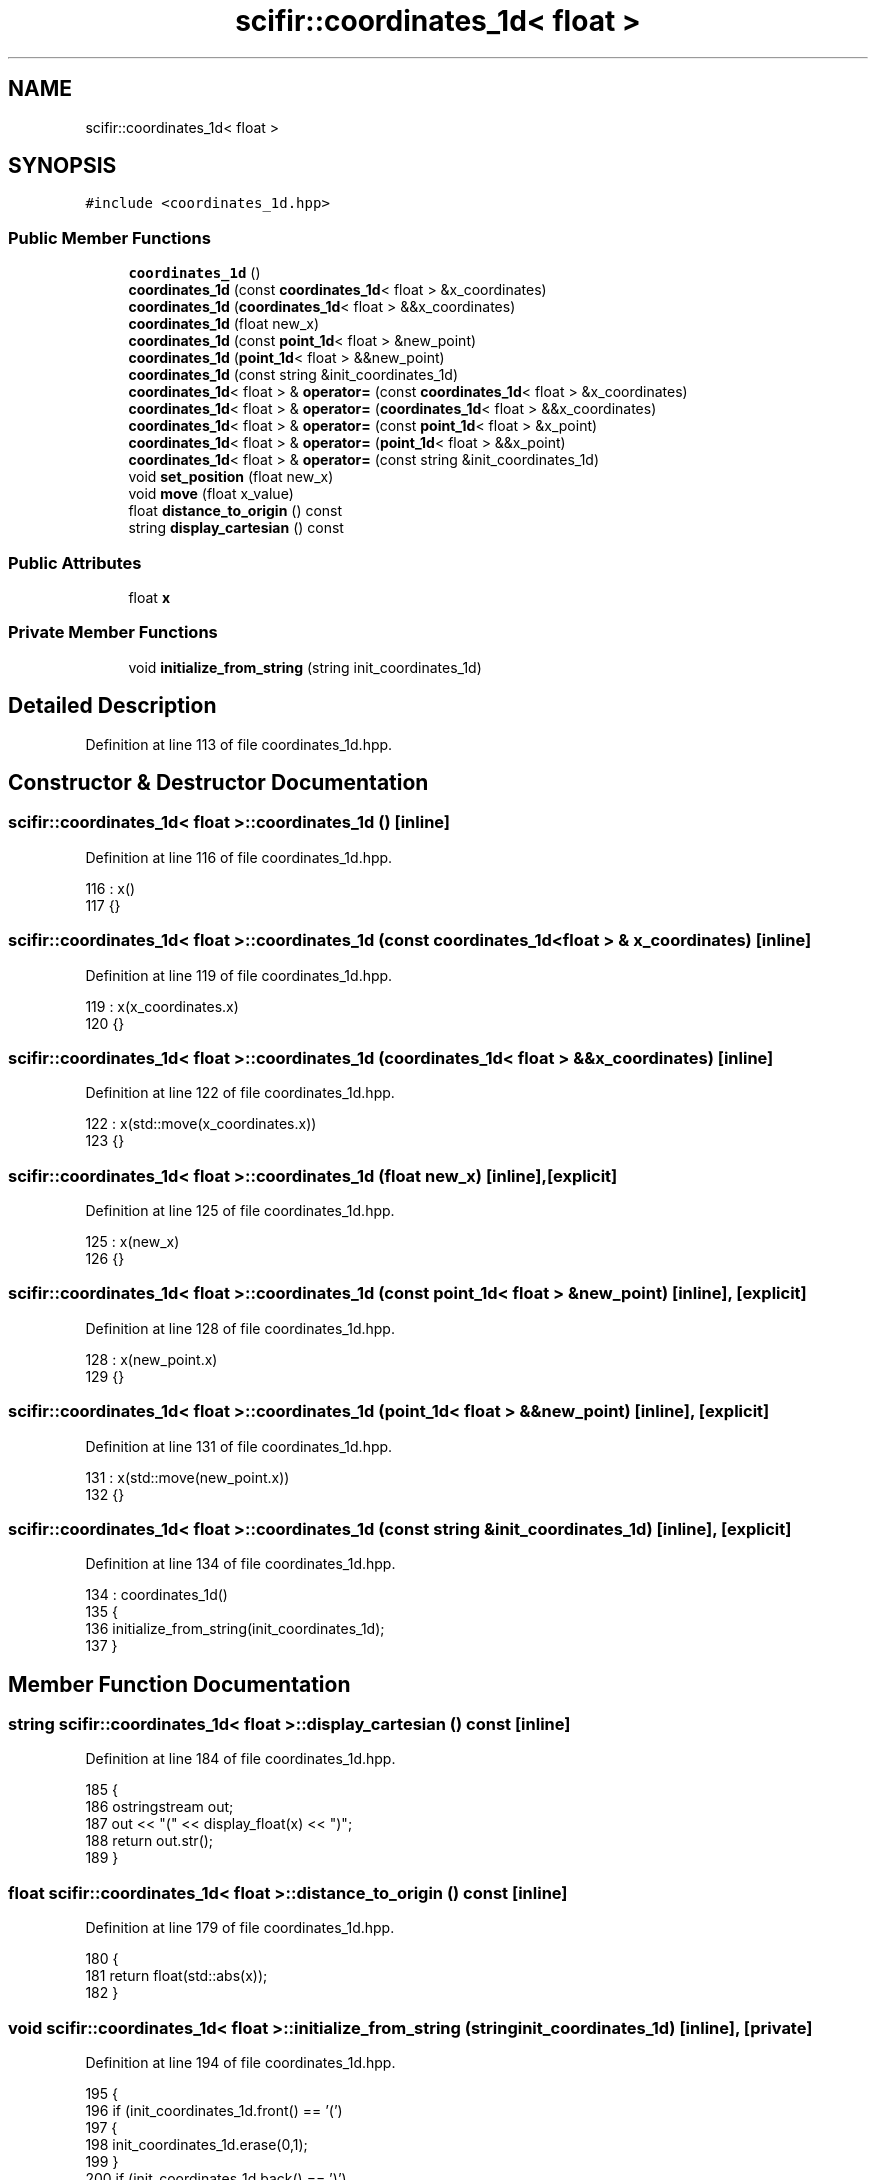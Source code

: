 .TH "scifir::coordinates_1d< float >" 3 "Sat Jul 13 2024" "Version 2.0.0" "scifir-units" \" -*- nroff -*-
.ad l
.nh
.SH NAME
scifir::coordinates_1d< float >
.SH SYNOPSIS
.br
.PP
.PP
\fC#include <coordinates_1d\&.hpp>\fP
.SS "Public Member Functions"

.in +1c
.ti -1c
.RI "\fBcoordinates_1d\fP ()"
.br
.ti -1c
.RI "\fBcoordinates_1d\fP (const \fBcoordinates_1d\fP< float > &x_coordinates)"
.br
.ti -1c
.RI "\fBcoordinates_1d\fP (\fBcoordinates_1d\fP< float > &&x_coordinates)"
.br
.ti -1c
.RI "\fBcoordinates_1d\fP (float new_x)"
.br
.ti -1c
.RI "\fBcoordinates_1d\fP (const \fBpoint_1d\fP< float > &new_point)"
.br
.ti -1c
.RI "\fBcoordinates_1d\fP (\fBpoint_1d\fP< float > &&new_point)"
.br
.ti -1c
.RI "\fBcoordinates_1d\fP (const string &init_coordinates_1d)"
.br
.ti -1c
.RI "\fBcoordinates_1d\fP< float > & \fBoperator=\fP (const \fBcoordinates_1d\fP< float > &x_coordinates)"
.br
.ti -1c
.RI "\fBcoordinates_1d\fP< float > & \fBoperator=\fP (\fBcoordinates_1d\fP< float > &&x_coordinates)"
.br
.ti -1c
.RI "\fBcoordinates_1d\fP< float > & \fBoperator=\fP (const \fBpoint_1d\fP< float > &x_point)"
.br
.ti -1c
.RI "\fBcoordinates_1d\fP< float > & \fBoperator=\fP (\fBpoint_1d\fP< float > &&x_point)"
.br
.ti -1c
.RI "\fBcoordinates_1d\fP< float > & \fBoperator=\fP (const string &init_coordinates_1d)"
.br
.ti -1c
.RI "void \fBset_position\fP (float new_x)"
.br
.ti -1c
.RI "void \fBmove\fP (float x_value)"
.br
.ti -1c
.RI "float \fBdistance_to_origin\fP () const"
.br
.ti -1c
.RI "string \fBdisplay_cartesian\fP () const"
.br
.in -1c
.SS "Public Attributes"

.in +1c
.ti -1c
.RI "float \fBx\fP"
.br
.in -1c
.SS "Private Member Functions"

.in +1c
.ti -1c
.RI "void \fBinitialize_from_string\fP (string init_coordinates_1d)"
.br
.in -1c
.SH "Detailed Description"
.PP 
Definition at line 113 of file coordinates_1d\&.hpp\&.
.SH "Constructor & Destructor Documentation"
.PP 
.SS "\fBscifir::coordinates_1d\fP< float >::\fBcoordinates_1d\fP ()\fC [inline]\fP"

.PP
Definition at line 116 of file coordinates_1d\&.hpp\&.
.PP
.nf
116                              : x()
117             {}
.fi
.SS "\fBscifir::coordinates_1d\fP< float >::\fBcoordinates_1d\fP (const \fBcoordinates_1d\fP< float > & x_coordinates)\fC [inline]\fP"

.PP
Definition at line 119 of file coordinates_1d\&.hpp\&.
.PP
.nf
119                                                                        : x(x_coordinates\&.x)
120             {}
.fi
.SS "\fBscifir::coordinates_1d\fP< float >::\fBcoordinates_1d\fP (\fBcoordinates_1d\fP< float > && x_coordinates)\fC [inline]\fP"

.PP
Definition at line 122 of file coordinates_1d\&.hpp\&.
.PP
.nf
122                                                                   : x(std::move(x_coordinates\&.x))
123             {}
.fi
.SS "\fBscifir::coordinates_1d\fP< float >::\fBcoordinates_1d\fP (float new_x)\fC [inline]\fP, \fC [explicit]\fP"

.PP
Definition at line 125 of file coordinates_1d\&.hpp\&.
.PP
.nf
125                                                  : x(new_x)
126             {}
.fi
.SS "\fBscifir::coordinates_1d\fP< float >::\fBcoordinates_1d\fP (const \fBpoint_1d\fP< float > & new_point)\fC [inline]\fP, \fC [explicit]\fP"

.PP
Definition at line 128 of file coordinates_1d\&.hpp\&.
.PP
.nf
128                                                                       : x(new_point\&.x)
129             {}
.fi
.SS "\fBscifir::coordinates_1d\fP< float >::\fBcoordinates_1d\fP (\fBpoint_1d\fP< float > && new_point)\fC [inline]\fP, \fC [explicit]\fP"

.PP
Definition at line 131 of file coordinates_1d\&.hpp\&.
.PP
.nf
131                                                                  : x(std::move(new_point\&.x))
132             {}
.fi
.SS "\fBscifir::coordinates_1d\fP< float >::\fBcoordinates_1d\fP (const string & init_coordinates_1d)\fC [inline]\fP, \fC [explicit]\fP"

.PP
Definition at line 134 of file coordinates_1d\&.hpp\&.
.PP
.nf
134                                                                        : coordinates_1d()
135             {
136                 initialize_from_string(init_coordinates_1d);
137             }
.fi
.SH "Member Function Documentation"
.PP 
.SS "string \fBscifir::coordinates_1d\fP< float >::display_cartesian () const\fC [inline]\fP"

.PP
Definition at line 184 of file coordinates_1d\&.hpp\&.
.PP
.nf
185             {
186                 ostringstream out;
187                 out << "(" << display_float(x) <<  ")";
188                 return out\&.str();
189             }
.fi
.SS "float \fBscifir::coordinates_1d\fP< float >::distance_to_origin () const\fC [inline]\fP"

.PP
Definition at line 179 of file coordinates_1d\&.hpp\&.
.PP
.nf
180             {
181                 return float(std::abs(x));
182             }
.fi
.SS "void \fBscifir::coordinates_1d\fP< float >::initialize_from_string (string init_coordinates_1d)\fC [inline]\fP, \fC [private]\fP"

.PP
Definition at line 194 of file coordinates_1d\&.hpp\&.
.PP
.nf
195             {
196                 if (init_coordinates_1d\&.front() == '(')
197                 {
198                     init_coordinates_1d\&.erase(0,1);
199                 }
200                 if (init_coordinates_1d\&.back() == ')')
201                 {
202                     init_coordinates_1d\&.erase(init_coordinates_1d\&.size()-1,1);
203                 }
204                 x = stof(init_coordinates_1d);
205             }
.fi
.SS "void \fBscifir::coordinates_1d\fP< float >::move (float x_value)\fC [inline]\fP"

.PP
Definition at line 174 of file coordinates_1d\&.hpp\&.
.PP
.nf
175             {
176                 x += x_value;
177             }
.fi
.SS "\fBcoordinates_1d\fP<float>& \fBscifir::coordinates_1d\fP< float >::operator= (const \fBcoordinates_1d\fP< float > & x_coordinates)\fC [inline]\fP"

.PP
Definition at line 139 of file coordinates_1d\&.hpp\&.
.PP
.nf
140             {
141                 x = x_coordinates\&.x;
142                 return *this;
143             }
.fi
.SS "\fBcoordinates_1d\fP<float>& \fBscifir::coordinates_1d\fP< float >::operator= (const \fBpoint_1d\fP< float > & x_point)\fC [inline]\fP"

.PP
Definition at line 151 of file coordinates_1d\&.hpp\&.
.PP
.nf
152             {
153                 x = x_point\&.x;
154                 return *this;
155             }
.fi
.SS "\fBcoordinates_1d\fP<float>& \fBscifir::coordinates_1d\fP< float >::operator= (const string & init_coordinates_1d)\fC [inline]\fP"

.PP
Definition at line 163 of file coordinates_1d\&.hpp\&.
.PP
.nf
164             {
165                 initialize_from_string(init_coordinates_1d);
166                 return *this;
167             }
.fi
.SS "\fBcoordinates_1d\fP<float>& \fBscifir::coordinates_1d\fP< float >::operator= (\fBcoordinates_1d\fP< float > && x_coordinates)\fC [inline]\fP"

.PP
Definition at line 145 of file coordinates_1d\&.hpp\&.
.PP
.nf
146             {
147                 x = std::move(x_coordinates\&.x);
148                 return *this;
149             }
.fi
.SS "\fBcoordinates_1d\fP<float>& \fBscifir::coordinates_1d\fP< float >::operator= (\fBpoint_1d\fP< float > && x_point)\fC [inline]\fP"

.PP
Definition at line 157 of file coordinates_1d\&.hpp\&.
.PP
.nf
158             {
159                 x = std::move(x_point\&.x);
160                 return *this;
161             }
.fi
.SS "void \fBscifir::coordinates_1d\fP< float >::set_position (float new_x)\fC [inline]\fP"

.PP
Definition at line 169 of file coordinates_1d\&.hpp\&.
.PP
.nf
170             {
171                 x = new_x;
172             }
.fi
.SH "Member Data Documentation"
.PP 
.SS "float \fBscifir::coordinates_1d\fP< float >::x"

.PP
Definition at line 191 of file coordinates_1d\&.hpp\&.

.SH "Author"
.PP 
Generated automatically by Doxygen for scifir-units from the source code\&.

